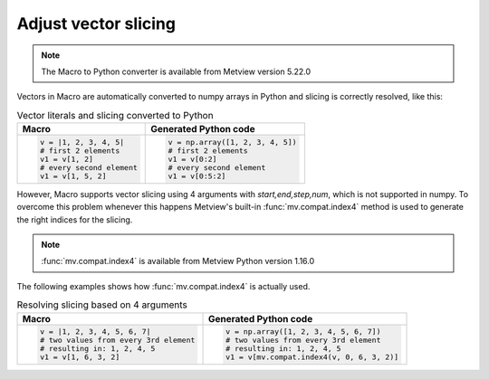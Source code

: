 Adjust vector slicing
=============================

.. note::
   
    The Macro to Python converter is available from Metview version 5.22.0

Vectors in Macro are automatically converted to numpy arrays in Python and slicing is correctly resolved, like this:

.. list-table:: Vector literals and slicing converted to Python
   :header-rows: 1
 
   * - Macro
     - Generated Python code
   * -
       .. code-block:: python
            
        v = |1, 2, 3, 4, 5|
        # first 2 elements
        v1 = v[1, 2]     
        # every second element
        v1 = v[1, 5, 2] 
     -
       .. code-block:: python

        v = np.array([1, 2, 3, 4, 5])
        # first 2 elements
        v1 = v[0:2]     
        # every second element
        v1 = v[0:5:2] 
        
However, Macro supports vector slicing using 4 arguments with *start,end,step,num*, which is not supported in numpy. To overcome this problem whenever this happens Metview's built-in :func:`mv.compat.index4` method is used to generate the right indices for the slicing.

.. note::
   
   :func:`mv.compat.index4` is available from Metview Python version 1.16.0

The following examples shows how :func:`mv.compat.index4` is actually used.

.. list-table:: Resolving slicing based on 4 arguments
   :header-rows: 1
 
   * - Macro
     - Generated Python code
   * -
       .. code-block:: python
            
        v = |1, 2, 3, 4, 5, 6, 7|
        # two values from every 3rd element
        # resulting in: 1, 2, 4, 5
        v1 = v[1, 6, 3, 2]     
     -
       .. code-block:: python

        v = np.array([1, 2, 3, 4, 5, 6, 7])
        # two values from every 3rd element
        # resulting in: 1, 2, 4, 5
        v1 = v[mv.compat.index4(v, 0, 6, 3, 2)]   
      
